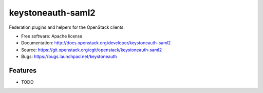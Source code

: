 ==================
keystoneauth-saml2
==================

Federation plugins and helpers for the OpenStack clients.

* Free software: Apache license
* Documentation: http://docs.openstack.org/developer/keystoneauth-saml2
* Source: https://git.openstack.org/cgit/openstack/keystoneauth-saml2
* Bugs: https://bugs.launchpad.net/keystoneauth

Features
--------

* TODO
